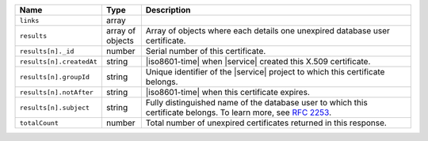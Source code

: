 .. list-table::
   :widths: 15 10 75
   :header-rows: 1

   * - Name
     - Type
     - Description

   * - ``links``
     - array
     - .. include:: /includes/api/links-explanation.rst

   * - ``results``
     - array of objects
     - Array of objects where each details one unexpired 
       database user certificate.

   * - ``results[n]._id``
     - number
     - Serial number of this certificate.

   * - ``results[n].createdAt``
     - string
     - |iso8601-time| when |service| created this X.509 certificate.

   * - ``results[n].groupId``
     - string
     - Unique identifier of the |service| project to which this 
       certificate belongs.

   * - ``results[n].notAfter``
     - string
     - |iso8601-time| when this certificate expires.

   * - ``results[n].subject``
     - string
     - Fully distinguished name of the database user to which this 
       certificate belongs. To learn more, see 
       `RFC 2253 <https://tools.ietf.org/html/rfc2253>`_.

   * - ``totalCount``
     - number
     - Total number of unexpired certificates 
       returned in this response.